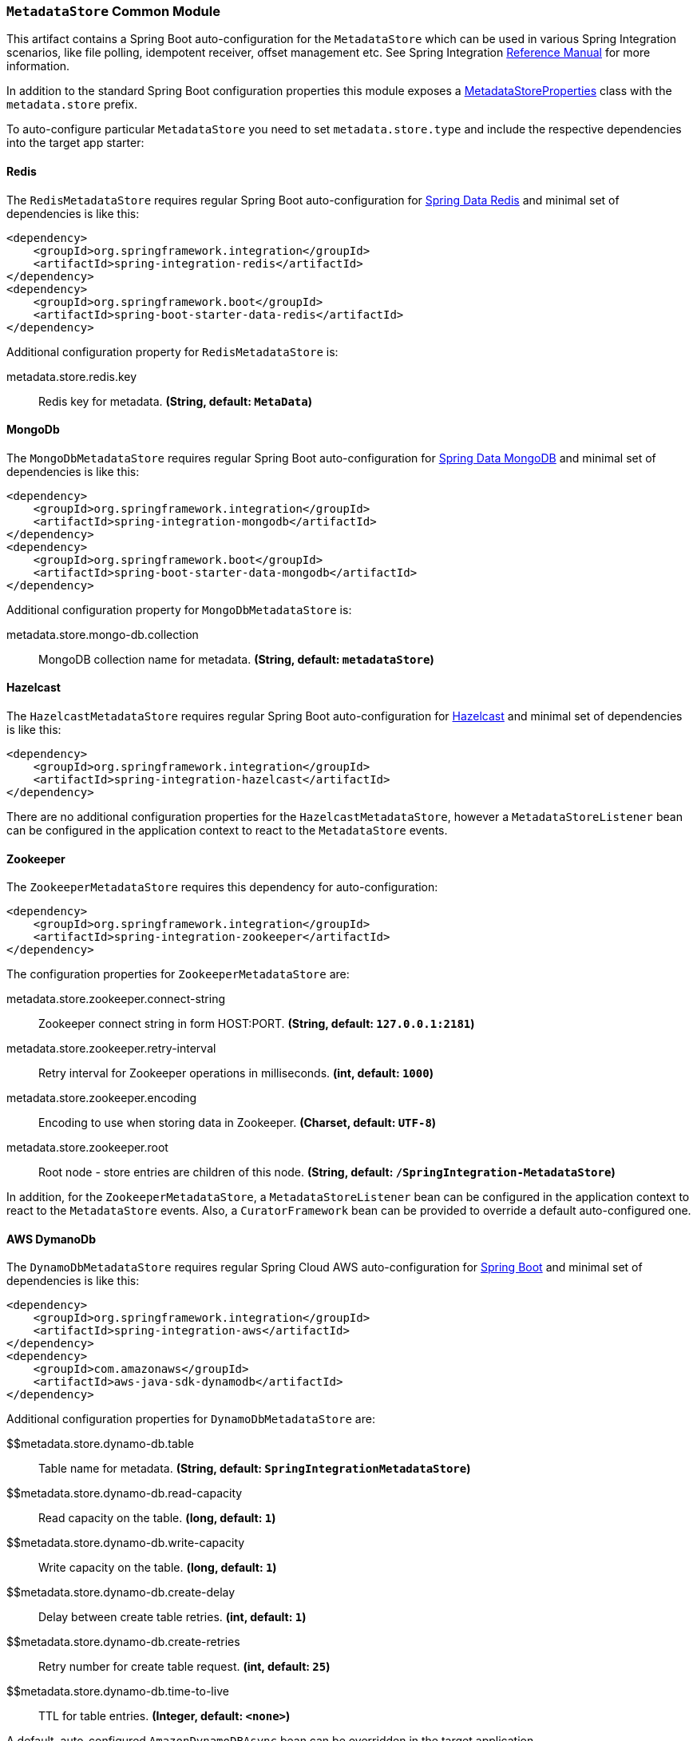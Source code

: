 === `MetadataStore` Common Module

This artifact contains a Spring Boot auto-configuration for the `MetadataStore` which can be used in various Spring Integration scenarios, like file polling, idempotent receiver, offset management etc.
See Spring Integration https://docs.spring.io/spring-integration/reference/meta-data-store.html[Reference Manual] for more information.

In addition to the standard Spring Boot configuration properties this module exposes a link:src/main/java/org/springframework/cloud/fn/common/metadata/store/MetadataStoreProperties.java[MetadataStoreProperties] class with the `metadata.store` prefix.

To auto-configure particular `MetadataStore` you need to set `metadata.store.type` and include the respective dependencies into the target app starter:

==== Redis

The `RedisMetadataStore` requires regular Spring Boot auto-configuration for https://docs.spring.io/spring-boot/docs/current/reference/htmlsingle/#boot-features-redis[Spring Data Redis] and minimal set of dependencies is like this:

[source,xml]
----
<dependency>
    <groupId>org.springframework.integration</groupId>
    <artifactId>spring-integration-redis</artifactId>
</dependency>
<dependency>
    <groupId>org.springframework.boot</groupId>
    <artifactId>spring-boot-starter-data-redis</artifactId>
</dependency>
----

Additional configuration property for `RedisMetadataStore` is:

$$metadata.store.redis.key$$:: $$Redis key for metadata.$$ *($$String$$, default: `$$MetaData$$`)*

==== MongoDb

The `MongoDbMetadataStore` requires regular Spring Boot auto-configuration for https://docs.spring.io/spring-boot/docs/current/reference/htmlsingle/#data.nosql.mongodb[Spring Data MongoDB] and minimal set of dependencies is like this:

[source,xml]
----
<dependency>
    <groupId>org.springframework.integration</groupId>
    <artifactId>spring-integration-mongodb</artifactId>
</dependency>
<dependency>
    <groupId>org.springframework.boot</groupId>
    <artifactId>spring-boot-starter-data-mongodb</artifactId>
</dependency>
----

Additional configuration property for `MongoDbMetadataStore` is:

$$metadata.store.mongo-db.collection$$:: $$MongoDB collection name for metadata.$$ *($$String$$, default: `$$metadataStore$$`)*

==== Hazelcast

The `HazelcastMetadataStore` requires regular Spring Boot auto-configuration for https://docs.spring.io/spring-boot/docs/current/reference/htmlsingle/#io.caching.provider.hazelcast[Hazelcast] and minimal set of dependencies is like this:

[source,xml]
----
<dependency>
    <groupId>org.springframework.integration</groupId>
    <artifactId>spring-integration-hazelcast</artifactId>
</dependency>
----

There are no additional configuration properties for the `HazelcastMetadataStore`, however a `MetadataStoreListener` bean can be configured in the application context to react to the `MetadataStore` events.

==== Zookeeper

The `ZookeeperMetadataStore` requires this dependency for auto-configuration:

[source,xml]
----
<dependency>
    <groupId>org.springframework.integration</groupId>
    <artifactId>spring-integration-zookeeper</artifactId>
</dependency>
----

The configuration properties for `ZookeeperMetadataStore` are:

$$metadata.store.zookeeper.connect-string$$:: $$Zookeeper connect string in form HOST:PORT.$$ *($$String$$, default: `$$127.0.0.1:2181$$`)*
$$metadata.store.zookeeper.retry-interval$$:: $$Retry interval for Zookeeper operations in milliseconds.$$ *($$int$$, default: `$$1000$$`)*
$$metadata.store.zookeeper.encoding$$:: $$Encoding to use when storing data in Zookeeper.$$ *($$Charset$$, default: `$$UTF-8$$`)*
$$metadata.store.zookeeper.root$$:: $$Root node - store entries are children of this node.$$ *($$String$$, default: `$$/SpringIntegration-MetadataStore$$`)*

In addition, for the `ZookeeperMetadataStore`, a `MetadataStoreListener` bean can be configured in the application context to react to the `MetadataStore` events.
Also, a `CuratorFramework` bean can be provided to override a default auto-configured one.

==== AWS DymanoDb

The `DynamoDbMetadataStore` requires regular Spring Cloud AWS auto-configuration for https://docs.awspring.io/spring-cloud-aws/docs/3.1.0/reference/html/index.html#spring-cloud-aws-dynamoDb[Spring Boot] and minimal set of dependencies is like this:

[source,xml]
----
<dependency>
    <groupId>org.springframework.integration</groupId>
    <artifactId>spring-integration-aws</artifactId>
</dependency>
<dependency>
    <groupId>com.amazonaws</groupId>
    <artifactId>aws-java-sdk-dynamodb</artifactId>
</dependency>
----

Additional configuration properties for `DynamoDbMetadataStore` are:

$$metadata.store.dynamo-db.table:: $$Table name for metadata.$$ *($$String$$, default: `$$SpringIntegrationMetadataStore$$`)*
$$metadata.store.dynamo-db.read-capacity:: $$Read capacity on the table.$$ *($$long$$, default: `$$1$$`)*
$$metadata.store.dynamo-db.write-capacity:: $$Write capacity on the table.$$ *($$long$$, default: `$$1$$`)*
$$metadata.store.dynamo-db.create-delay:: $$Delay between create table retries.$$ *($$int$$, default: `$$1$$`)*
$$metadata.store.dynamo-db.create-retries:: $$Retry number for create table request.$$ *($$int$$, default: `$$25$$`)*
$$metadata.store.dynamo-db.time-to-live:: $$TTL for table entries.$$ *($$Integer$$, default: `$$<none>$$`)*

A default, auto-configured `AmazonDynamoDBAsync` bean can be overridden in the target application.

==== JDBC

The `JdbcMetadataStore` requires regular Spring Boot auto-configuration for https://docs.spring.io/spring-boot/docs/current/reference/htmlsingle/#data.sql[JDBC DataSource] and minimal set of dependencies is like this:

[source,xml]
----
<dependency>
    <groupId>org.springframework.integration</groupId>
    <artifactId>spring-integration-jdbc</artifactId>
</dependency>
<dependency>
    <groupId>org.springframework.boot</groupId>
    <artifactId>spring-boot-starter-jdbc</artifactId>
</dependency>
----

Plus vendor-specific JDBC driver artifact(s).

Additional configuration properties for `JdbcMetadataStore` are:

$$metadata.store.jdbc.table-prefix:: $$Prefix for the custom table name.$$ *($$String$$, default: `$$INT_$$`)*
$$metadata.store.jdbc.region:: $$Unique grouping identifier for messages persisted with this store.$$ *($$String$$, default: `$$DEFAULT$$`)*



When no any of those technologies dependencies are preset, an in-memory `SimpleMetadataStore` is auto-configured.
The target application can also provide its own `MetadataStore` bean to override any auto-configuration hooks.
